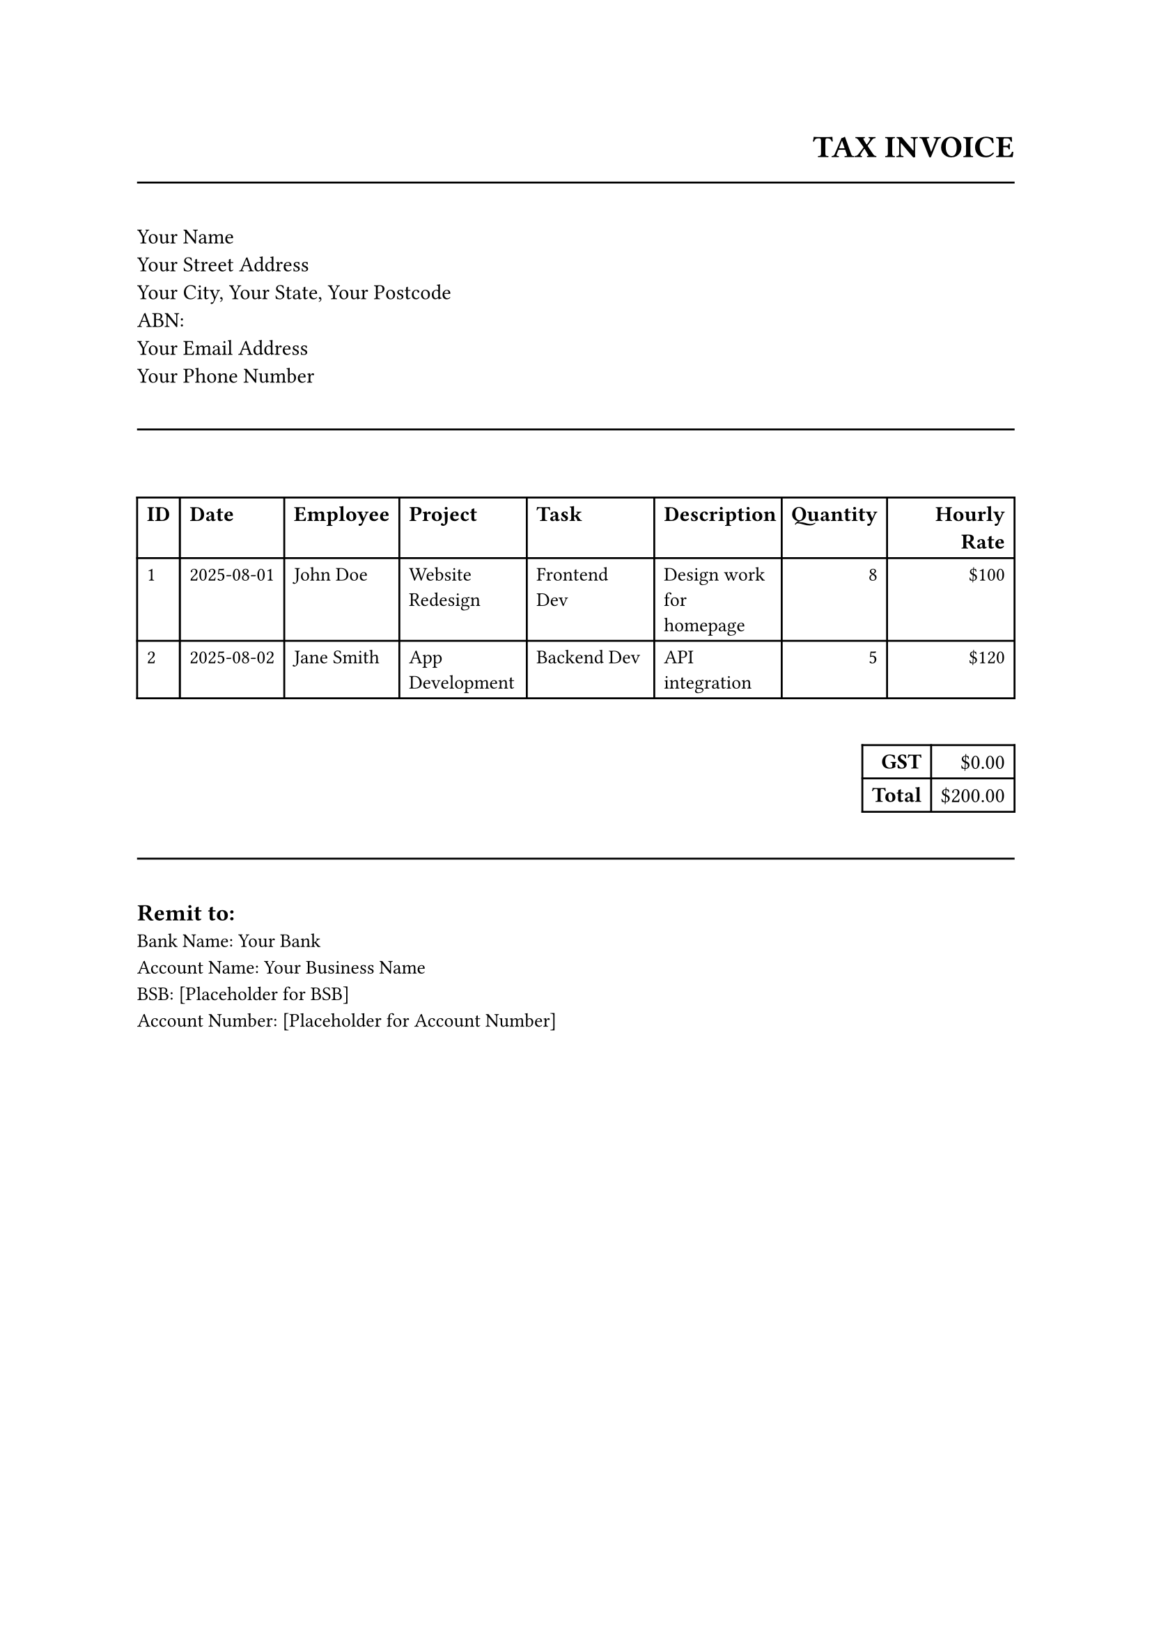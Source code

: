 
#let invoice_items = (
  (id: 1, date: "2025-08-01", employee: "John Doe", project: "Website Redesign", task: "Frontend Dev", description: "Design work for homepage", quantity: 8, hourly_rate: 100.00),
  (id: 2, date: "2025-08-02", employee: "Jane Smith", project: "App Development", task: "Backend Dev", description: "API integration", quantity: 5, hourly_rate: 120.00),
)
#let total = str("200.00")
#let gst = str("0.00")

#set document(author: "Your Name", title: "Invoice")
#set text(font: "Helvetica", size: 11pt)

#align(right)[
  #text(16pt, weight: "bold")[TAX INVOICE] \
  #text(12pt)[]
]
#line(length: 100%, stroke: black.darken(10%))

#v(1em)
#columns(2, gutter: 1em)[
  #block[
    Your Name \
    Your Street Address \
    Your City, Your State, Your Postcode \
    ABN:  \
    Your Email Address \
    Your Phone Number \
  ]
]

#v(1em)
#line(length: 100%, stroke: black.darken(10%))
#v(1em)




#v(1em)
#table(
  columns: (auto, auto, auto, auto, auto, auto, auto, auto),
  align: (left, left, left, left, left, left, right, right),
  inset: 5pt,
  [#text(weight: "bold")[ID]],
  [#text(weight: "bold")[Date]],
  [#text(weight: "bold")[Employee]],
  [#text(weight: "bold")[Project]],
  [#text(weight: "bold")[Task]],
  [#text(weight: "bold")[Description]],
  [#text(weight: "bold")[Quantity]],
  [#text(weight: "bold")[Hourly Rate]],
  
  ..invoice_items.map(item => (
    [#text(10pt)[#(item.id)]],
    [#text(10pt)[#(item.date)]],
    [#text(10pt)[#(item.employee)]],
    [#text(10pt)[#(item.project)]],
    [#text(10pt)[#(item.task)]],
    [#text(10pt)[#(item.description)]],
    [#text(10pt)[#(item.quantity)]],
    [#text(10pt)[\$#(str(item.hourly_rate))]],
  )).flatten(),
)

#align(right, [
  #v(1em)
  #table(
    columns: (2),  
    [#text(weight: "bold")[GST]], [#text()[\$0.00]],
    [#text(weight: "bold")[Total]], [#text()[\$#(total)]]
  )
]) 

#v(1em)
#line(length: 100%, stroke: black.darken(10%))
#v(1em)

#text(12pt, weight: "bold")[Remit to:] \
#text(10pt)[Bank Name: Your Bank] \
#text(10pt)[Account Name: Your Business Name] \
#text(10pt)[BSB: [Placeholder for BSB]] \
#text(10pt)[Account Number: [Placeholder for Account Number]] \